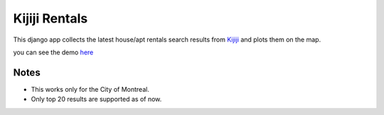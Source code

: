 ==============
Kijiji Rentals
==============

This django app collects the latest house/apt rentals search results from Kijiji_ and plots them on the map.

you can see the demo here_

.. _Kijiji: http://www.kijiji.ca
.. _here: kijijirentals.herokuapp.com


#####
Notes
#####

- This works only for the City of Montreal.
- Only top 20 results are supported as of now.
